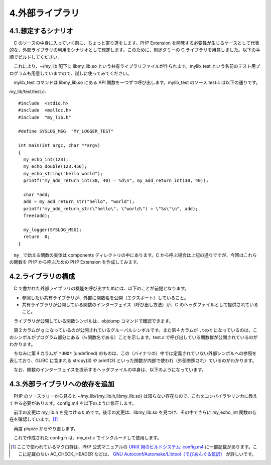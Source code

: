 ================
4.外部ライブラリ
================

4.1.想定するシナリオ
====================

　C のソースの中身に入っていく前に、ちょっと寄り道をします。PHP Extension を開発する必要性が生じるケースとして代表的な、外部ライブラリの利用をシナリオとして想定します。このために、別途ダミーの C ライブラリを用意しました。以下の手順でビルドしてください。

.. code-block:: bash
  :emphasize-lines: 1-4

  ~/php/ext/my_ext$ cd
  ~$ git clone https://github.com/hotta/my_lib.git
  ~$ cd my_lib
  ~/my_lib$ make

　これにより、~/my_lib 配下に libmy_lib.so という共有ライブラリファイルが作られます。mylib_test という名前のテスト用プログラムも用意していますので、試しに使ってみてください。

.. code-block:: bash
  :emphasize-lines: 1,7

  ~/my_lib$ ./mylib_test
  my_echo_int(123)
  my_echo_double(123.456000)
  my_echo_string("hello world")
  my_add_return_int(30, 40) = 70
  my_add_return_str("hello", "world") = "helloworld"
  ~/my_lib$ sudo tail -1 /var/log/messages
  Jun  7 11:45:14 php-reform MY_EXT: MY_LOGGER_TEST

　mylib_test コマンドは libmy_lib.so にある API 関数を一つずつ呼び出します。mylib_test のソース test.c は以下の通りです。

my_lib/test/test.c::

  #include  <stdio.h>
  #include  <malloc.h>
  #include  "my_lib.h"
  
  #define SYSLOG_MSG  "MY_LOGGER_TEST"
  
  int main(int argc, char **argv)
  {
    my_echo_int(123);
    my_echo_double(123.456);
    my_echo_string("hello world");
    printf("my_add_return_int(30, 40) = %d\n", my_add_return_int(30, 40));
  
    char *add;
    add = my_add_return_str("hello", "world");
    printf("my_add_return_str(\"hello\", \"world\") = \"%s\"\n", add);
    free(add);
  
    my_logger(SYSLOG_MSG);
    return  0;
  }

　``my_`` で始まる関数の実体は components ディレクトリの中にあります。C から呼ぶ場合は上記の通りですが、今回はこれらの関数を PHP から呼ぶための PHP Extension を作成してみます。

4.2.ライブラリの構成
====================

　C で書かれた外部ライブラリの機能を呼び出すためには、以下のことが前提となります。

* 参照したい共有ライブラリが、外部に関数名を公開（エクスポート）していること。
* 共有ライブラリが公開している関数のインターフェイス（呼び出し方法）が、C のヘッダファイルとして提供されていること。

　ライブラリが公開している関数シンボルは、objdump コマンドで確認できます。

.. code-block:: bash
  :emphasize-lines: 1

  ~/my_lib$ objdump -T libmy_lib.so
  
  libmy_lib.so:     ファイル形式 elf64-x86-64
  
  DYNAMIC SYMBOL TABLE:
  00000000000007b0 l    d  .init  0000000000000000              .init
  0000000000000000  w   D  *UND*  0000000000000000              _ITM_deregisterTMCloneTable
  0000000000000000      DF *UND*  0000000000000000  GLIBC_2.2.5 strcpy
  0000000000000000      DF *UND*  0000000000000000  GLIBC_2.2.5 strlen
  0000000000000000      DF *UND*  0000000000000000  GLIBC_2.2.5 printf
  0000000000000000  w   D  *UND*  0000000000000000              __gmon_start__
  0000000000000000      DF *UND*  0000000000000000  GLIBC_2.2.5 malloc
  0000000000000000  w   D  *UND*  0000000000000000              _Jv_RegisterClasses
  0000000000000000      DF *UND*  0000000000000000  GLIBC_2.2.5 vsyslog
  0000000000000000      DF *UND*  0000000000000000  GLIBC_2.2.5 openlog
  0000000000000000  w   D  *UND*  0000000000000000              _ITM_registerTMCloneTable
  0000000000000000  w   DF *UND*  0000000000000000  GLIBC_2.2.5 __cxa_finalize
  0000000000201058 g    D  .got.plt       0000000000000000  Base        _edata
  0000000000201060 g    D  .bss   0000000000000000  Base        _end
  0000000000000995 g    DF .text  0000000000000026  Base        my_echo_string
  0000000000000a80 g    DF .text  00000000000000cd  Base        my_logger
  00000000000009ed g    DF .text  0000000000000014  Base        my_add_return_int
  00000000000009bb g    DF .text  0000000000000032  Base        my_add_int
  0000000000000945 g    DF .text  0000000000000023  Base        my_echo_int
  0000000000201058 g    D  .bss   0000000000000000  Base        __bss_start
  00000000000007b0 g    DF .init  0000000000000000  Base        _init
  0000000000000b50 g    DF .fini  0000000000000000  Base        _fini
  0000000000000968 g    DF .text  000000000000002d  Base        my_echo_double
  0000000000000a01 g    DF .text  000000000000007f  Base        my_add_return_str

　第２カラムが ``g`` になっているのが公開されているグルーバルシンボルです。また第４カラムが ``.text`` になっているのは、このシンボルがプログラム部分にある（≒関数名である）ことを示します。test.c で呼び出している関数群が公開されているのがわかります。

　ちなみに第４カラムが ``*UND*`` (undefined) のものは、この（バイナリの）中では定義されていない外部シンボルへの参照を表しており、GLIBC に含まれる strcpy(3) や printf(3) といった関数が内部で使われ（外部参照され）ているのがわかります。

　なお、関数のインターフェイスを提示するヘッダファイルの中身は、以下のようになっています。

.. code-block:: bash
  :emphasize-lines: 1

  ~/my_lib$ cat my_lib.h
  extern  void  my_echo_int(int arg);
  extern  void  my_echo_double(double arg);
  extern  void  my_echo_string(char *arg);
  extern  void  my_add_int(int a, int b);
  extern  int   my_add_return_int(int a, int b);
  extern  char *my_add_return_str(char *a, char *b);
  extern  void  my_logger(const char *fmt, ...);

4.3.外部ライブラリへの依存を追加
================================

　PHP のソースツリーから見ると ~/my_lib/{my_lib.h,libmy_lib.so} は知らない存在なので、これをコンパイラやリンカに教えてやる必要があります。config.m4 を以下のように修正します。

.. code-block:: bash
  :emphasize-lines: 1

  ~/php/ext/my_ext$ diff /tmp/config.m4 config.m4
  43,44c43,45
  <   dnl # --with-my_ext -> add include path
  <   dnl PHP_ADD_INCLUDE($MY_EXT_DIR/include)
  ---
  >   MY_LIB_DIR=/home/vagrant/my_lib
  >   INCLUDE_DIR=$MY_LIB_DIR
  >   PHP_LIBDIR=$MY_LIB_DIR
  46,48c47,51
  <   dnl # --with-my_ext -> check for lib and symbol presence
  <   dnl LIBNAME=my_ext # you may want to change this
  <   dnl LIBSYMBOL=my_ext # you most likely want to change this
  ---
  >   AC_CHECK_HEADER([$INCLUDE_DIR/my_lib.h],
  >     [],
  >     [AC_MSG_ERROR(["$INCLUDE_DIR/my_lib.h" が見つかりません])]
  >   )
  >   PHP_ADD_INCLUDE($INCLUDE_DIR)
  50,60c53,70
  <   dnl PHP_CHECK_LIBRARY($LIBNAME,$LIBSYMBOL,
  <   dnl [
  <   dnl   PHP_ADD_LIBRARY_WITH_PATH($LIBNAME, $MY_EXT_DIR/$PHP_LIBDIR, MY_EXT_SHARED_LIBADD)
  <   dnl   AC_DEFINE(HAVE_MY_EXTLIB,1,[ ])
  <   dnl ],[
  <   dnl   AC_MSG_ERROR([wrong my_ext lib version or lib not found])
  <   dnl ],[
  <   dnl   -L$MY_EXT_DIR/$PHP_LIBDIR -lm
  <   dnl ])
  <   dnl
  <   dnl PHP_SUBST(MY_EXT_SHARED_LIBADD)
  ---
  >   # --with-my_ext -> add include path
  >   PHP_ADD_INCLUDE($MY_EXT_DIR/include)
  >
  >   # --with-my_ext -> check for lib and symbol presence
  >   LIBNAME=my_lib
  >   LIBSYMBOL=my_echo_int
  >
  >   PHP_CHECK_LIBRARY($LIBNAME,$LIBSYMBOL,
  >   [
  >     PHP_ADD_LIBRARY_WITH_PATH($LIBNAME, $MY_EXT_DIR/$PHP_LIBDIR, MY_EXT_SHARED_LIBADD)
  >     AC_DEFINE(HAVE_MY_EXTLIB,1,[ ])
  >   ],[
  >     AC_MSG_ERROR([libmy_lib.so が見つからないか、バージョンが誤っています])
  >   ],[
  >     -L$MY_EXT_DIR/$PHP_LIBDIR -lm
  >   ])
  >
  >   PHP_SUBST(MY_EXT_SHARED_LIBADD)

　前半の変更は my_lib.h を見つけるためです。後半の変更は、libmy_lib.so を見つけ、その中でさらに my_echo_int 関数の存在を確認しています。[1]_

　再度 phpize からやり直します。

.. code-block:: bash
  :emphasize-lines: 1,6,8

  ~/php/ext/my_ext$ phpize
  Configuring for:
  PHP Api Version:         20160303
  Zend Module Api No:      20160303
  Zend Extension Api No:   320160303
  ~/php/ext/my_ext$ ./configure --enable-my_ext
  （中略）
  configure: creating ./config.status
  config.status: creating config.h

　これで作成された config.h は、my_ext.c でインクルードして使用します。

.. [1] ここで使われているマクロ群は、PHP 公式マニュアルの `UNIX 用のビルドシステム: config.m4 <http://php.net/manual/ja/internals2.buildsys.configunix.php>`_ に一部記載があります。ここに記載のない AC_CHECK_HEADER などは、 `GNU Autoconf/Automake/Libtool（でびあんぐる監訳） <https://www.amazon.co.jp/Autoconf-Automake-Libtool-Gary-Vaughan/dp/4274064115>`_ が詳しいです。
